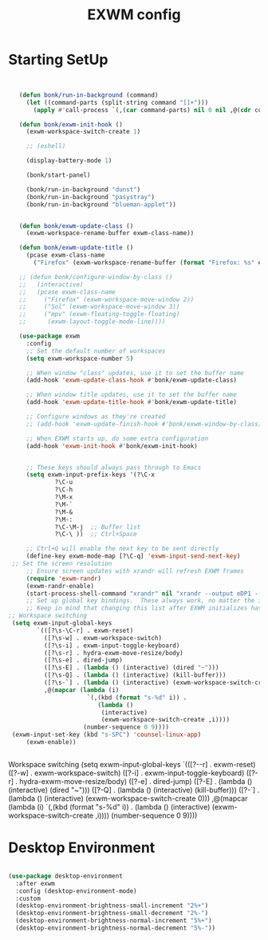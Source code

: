#+Title: EXWM config
#+OPTIONS: toc:t
#+PROPERTY: header-args:emacs-lisp :tangle ./exwm.el :mkdirp yes

* Starting SetUp

#+begin_src emacs-lisp


	 (defun bonk/run-in-background (command)
	   (let ((command-parts (split-string command "[]+")))
		 (apply #'call-process `(,(car command-parts) nil 0 nil ,@(cdr command-parts)))))

	 (defun bonk/exwm-init-hook ()
	   (exwm-workspace-switch-create 1)

	   ;; (eshell)

	   (display-battery-mode 1)

	   (bonk/start-panel)

	   (bonk/run-in-background "dunst")
	   (bonk/run-in-background "pasystray")
	   (bonk/run-in-background "blueman-applet"))


	 (defun bonk/exwm-update-class ()
	   (exwm-workspace-rename-buffer exwm-class-name))

	 (defun bonk/exwm-update-title ()
	   (pcase exwm-class-name
		 ("Firefox" (exwm-workspace-rename-buffer (format "Firefox: %s" exwm-title)))))

	 ;; (defun bonk/configure-window-by-class ()
	 ;;   (interactive)
	 ;;   (pcase exwm-class-name
	 ;; 	("Firefox" (exwm-workspace-move-window 2))
	 ;; 	("Sol" (exwm-workspace-move-window 3))
	 ;; 	("mpv" (exwm-floating-toggle-floating)
	 ;; 	 (exwm-layout-toggle-mode-line))))

	 (use-package exwm
	   :config
	   ;; Set the default number of workspaces
	   (setq exwm-workspace-number 5)

	   ;; When window "class" updates, use it to set the buffer name
	   (add-hook 'exwm-update-class-hook #'bonk/exwm-update-class)

	   ;; When window title updates, use it to set the buffer name
	   (add-hook 'exwm-update-title-hook #'bonk/exwm-update-title)

	   ;; Configure windows as they're created
	   ;; (add-hook 'exwm-update-finish-hook #'bonk/exwm-window-by-class)

	   ;; When EXWM starts up, do some extra configuration
	   (add-hook 'exwm-init-hook #'bonk/exwm-init-hook)


	   ;; These keys should always pass through to Emacs
	   (setq exwm-input-prefix-keys '(?\C-x
			   ?\C-u
			   ?\C-h
			   ?\M-x
			   ?\M-`
			   ?\M-&
			   ?\M-:
			   ?\C-\M-j  ;; Buffer list
			   ?\C-\ ))  ;; Ctrl+Space

	   ;; Ctrl+Q will enable the next key to be sent directly
	   (define-key exwm-mode-map [?\C-q] 'exwm-input-send-next-key)
   ;; Set the screen resolution
	   ;; Ensure screen updates with xrandr will refresh EXWM frames
	   (require 'exwm-randr)
	   (exwm-randr-enable)
	   (start-process-shell-command "xrandr" nil "xrandr --output eDP1 --primary --mode 1920x1080 --pos 0x0 --rotate normal --output HDMI1 --off --output VIRTUAL1 --off")
	   ;; Set up global key bindings.  These always work, no matter the input state!
	   ;; Keep in mind that changing this list after EXWM initializes has no effect.
  ;; Workspace switching
   (setq exwm-input-global-keys
		  `(([?\s-\C-r] . exwm-reset)
			([?\s-w] . exwm-workspace-switch)
			([?\s-i] . exwm-input-toggle-keyboard)
			([?\s-r] . hydra-exwm-move-resize/body)
			([?\s-e] . dired-jump)
			([?\s-E] . (lambda () (interactive) (dired "~")))
			([?\s-Q] . (lambda () (interactive) (kill-buffer)))
			([?\s-`] . (lambda () (interactive) (exwm-workspace-switch-create 0)))
			,@(mapcar (lambda (i)
						`(,(kbd (format "s-%d" i)) .
						   (lambda ()
							(interactive)
							(exwm-workspace-switch-create ,i))))
					   (number-sequence 0 9))))
   (exwm-input-set-key (kbd "s-SPC") 'counsel-linux-app)
	   (exwm-enable))


#+end_src

#+RESULTS:
: bonk/exwm-update-class
 Workspace switching
  (setq exwm-input-global-keys
         `(([?\s-\C-r] . exwm-reset)
           ([?\s-w] . exwm-workspace-switch)
           ([?\s-i] . exwm-input-toggle-keyboard)
           ([?\s-r] . hydra-exwm-move-resize/body)
           ([?\s-e] . dired-jump)
           ([?\s-E] . (lambda () (interactive) (dired "~")))
           ([?\s-Q] . (lambda () (interactive) (kill-buffer)))
           ([?\s-`] . (lambda () (interactive) (exwm-workspace-switch-create 0)))
           ,@(mapcar (lambda (i)
                       `(,(kbd (format "s-%d" i)) .
                          (lambda ()
                           (interactive)
                           (exwm-workspace-switch-create ,i))))
                      (number-sequence 0 9))))

* Desktop Environment

#+begin_src emacs-lisp

(use-package desktop-environment
  :after exwm
  :config (desktop-environment-mode)
  :custom
  (desktop-environment-brightness-small-increment "2%+")
  (desktop-environment-brightness-small-decrement "2%-")
  (desktop-environment-brightness-normal-increment "5%+")
  (desktop-environment-brightness-normal-decrement "5%-"))

#+end_src
